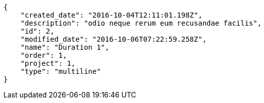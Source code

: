[source,json]
----
{
    "created_date": "2016-10-04T12:11:01.198Z",
    "description": "odio neque rerum eum recusandae facilis",
    "id": 2,
    "modified_date": "2016-10-06T07:22:59.258Z",
    "name": "Duration 1",
    "order": 1,
    "project": 1,
    "type": "multiline"
}
----
